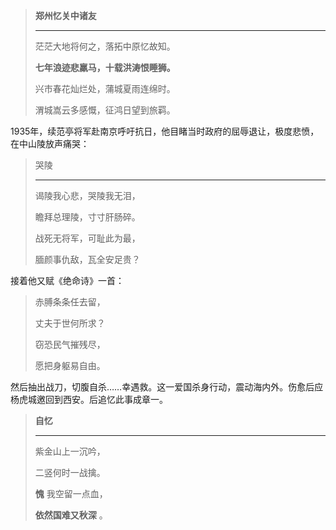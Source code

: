 #+BEGIN_COMMENT
.. title: 续范亭
.. slug: xu-fan-ting
.. date: 2009-01-21 14:08:20 UTC+08:00
.. tags:  人人网, 二十世纪古体诗
.. category: 摘抄
.. link: 
.. description: 
.. type: text
#+END_COMMENT


#+BEGIN_QUOTE
*郑州忆关中诸友*
--------------------------

茫茫大地将何之，落拓中原忆故知。

*七年浪迹悲羸马，十载洪涛恨睡狮。*

兴市春花灿烂处，蒲城夏雨连绵时。

渭城嵩云多感慨，征鸿日望到旅羁。 
#+END_QUOTE

 
1935年，续范亭将军赴南京呼吁抗日，他目睹当时政府的屈辱退让，极度悲愤，在中山陵放声痛哭：
#+BEGIN_QUOTE
哭陵           
---------------

谒陵我心悲，哭陵我无泪，

瞻拜总理陵，寸寸肝肠碎。

战死无将军，可耻此为最，

腼颜事仇敌，瓦全安足贵？
#+END_QUOTE
    接着他又赋《绝命诗》一首：

#+BEGIN_QUOTE 
赤膊条条任去留，

丈夫于世何所求？

窃恐民气摧残尽，

愿把身躯易自由。
#+END_QUOTE

然后抽出战刀，切腹自杀……幸遇救。这一爱国杀身行动，震动海内外。伤愈后应杨虎城邀回到西安。后追忆此事成章一。
#+BEGIN_QUOTE
*自忆*
---------------

紫金山上一沉吟，

二竖何时一战擒。

*愧* 我空留一点血，

*依然国难又秋深* 。
#+END_QUOTE

